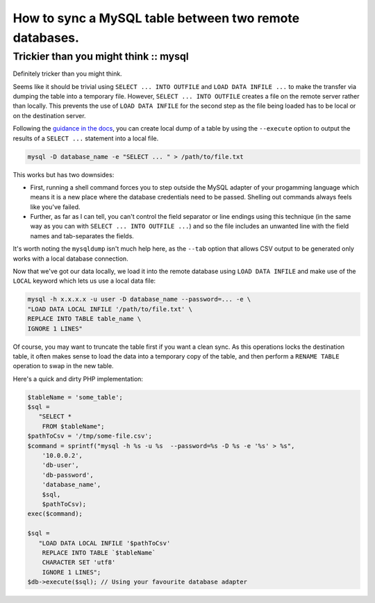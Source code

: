 =======================================================
How to sync a MySQL table between two remote databases.
=======================================================
--------------------------------------
Trickier than you might think :: mysql
--------------------------------------

Definitely tricker than you might think.

Seems like it should be trivial using ``SELECT ... INTO OUTFILE`` and ``LOAD DATA
INFILE ...`` to make the transfer via dumping the table into a temporary file.
However, ``SELECT ... INTO OUTFILE`` creates a file on the remote server
rather than locally. This prevents the use of ``LOAD DATA INFILE`` for the second
step as the file being loaded has to be local or on the destination server.

Following the `guidance in the docs`_, you can create local dump of a table by
using the ``--execute`` option to output the results of a ``SELECT ...`` statement
into a local file.

.. _`guidance in the docs`: http://dev.mysql.com/doc/refman/5.0/en/select.html

.. sourcecode:: bash

    mysql -D database_name -e "SELECT ... " > /path/to/file.txt

This works but has two downsides:

* First, running a shell command forces you to step outside the MySQL adapter of
  your progamming language which means it is a new place where the database
  credentials need to be passed. Shelling out commands always feels like you've
  failed.

* Further, as far as I can tell, you can't control the field separator or line
  endings using this technique (in the same way as you can with ``SELECT ... INTO
  OUTFILE ...``) and so the file includes an unwanted line with the field names
  and tab-separates the fields.

It's worth noting the ``mysqldump`` isn't much help here, as the ``--tab`` option
that allows CSV output to be generated only works with a local database
connection.

Now that we've got our data locally, we load it into the remote database using
``LOAD DATA INFILE`` and make use of the ``LOCAL`` keyword which lets us use a
local data file:

.. sourcecode:: bash

    mysql -h x.x.x.x -u user -D database_name --password=... -e \
    "LOAD DATA LOCAL INFILE '/path/to/file.txt' \
    REPLACE INTO TABLE table_name \
    IGNORE 1 LINES"

Of course, you may want to truncate the table first if you want a clean sync.
As this operations locks the destination table, it often makes sense to load
the data into a temporary copy of the table, and then perform a ``RENAME TABLE``
operation to swap in the new table.

Here's a quick and dirty PHP implementation:

.. sourcecode:: php

    $tableName = 'some_table';
    $sql =
       "SELECT * 
        FROM $tableName";
    $pathToCsv = '/tmp/some-file.csv';
    $command = sprintf("mysql -h %s -u %s  --password=%s -D %s -e '%s' > %s",
        '10.0.0.2', 
        'db-user', 
        'db-password', 
        'database_name', 
        $sql, 
        $pathToCsv);
    exec($command);

    $sql =
       "LOAD DATA LOCAL INFILE '$pathToCsv'
        REPLACE INTO TABLE `$tableName`
        CHARACTER SET 'utf8'
        IGNORE 1 LINES";
    $db->execute($sql); // Using your favourite database adapter
